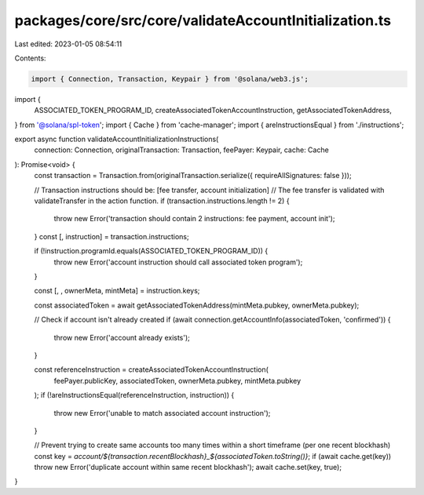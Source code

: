 packages/core/src/core/validateAccountInitialization.ts
=======================================================

Last edited: 2023-01-05 08:54:11

Contents:

.. code-block:: ts

    import { Connection, Transaction, Keypair } from '@solana/web3.js';
import {
    ASSOCIATED_TOKEN_PROGRAM_ID,
    createAssociatedTokenAccountInstruction,
    getAssociatedTokenAddress,
} from '@solana/spl-token';
import { Cache } from 'cache-manager';
import { areInstructionsEqual } from './instructions';

export async function validateAccountInitializationInstructions(
    connection: Connection,
    originalTransaction: Transaction,
    feePayer: Keypair,
    cache: Cache
): Promise<void> {
    const transaction = Transaction.from(originalTransaction.serialize({ requireAllSignatures: false }));

    // Transaction instructions should be: [fee transfer, account initialization]
    // The fee transfer is validated with validateTransfer in the action function.
    if (transaction.instructions.length != 2) {
        throw new Error('transaction should contain 2 instructions: fee payment, account init');
    }
    const [, instruction] = transaction.instructions;

    if (!instruction.programId.equals(ASSOCIATED_TOKEN_PROGRAM_ID)) {
        throw new Error('account instruction should call associated token program');
    }

    const [, , ownerMeta, mintMeta] = instruction.keys;

    const associatedToken = await getAssociatedTokenAddress(mintMeta.pubkey, ownerMeta.pubkey);

    // Check if account isn't already created
    if (await connection.getAccountInfo(associatedToken, 'confirmed')) {
        throw new Error('account already exists');
    }

    const referenceInstruction = createAssociatedTokenAccountInstruction(
        feePayer.publicKey,
        associatedToken,
        ownerMeta.pubkey,
        mintMeta.pubkey
    );
    if (!areInstructionsEqual(referenceInstruction, instruction)) {
        throw new Error('unable to match associated account instruction');
    }

    // Prevent trying to create same accounts too many times within a short timeframe (per one recent blockhash)
    const key = `account/${transaction.recentBlockhash}_${associatedToken.toString()}`;
    if (await cache.get(key)) throw new Error('duplicate account within same recent blockhash');
    await cache.set(key, true);
}


